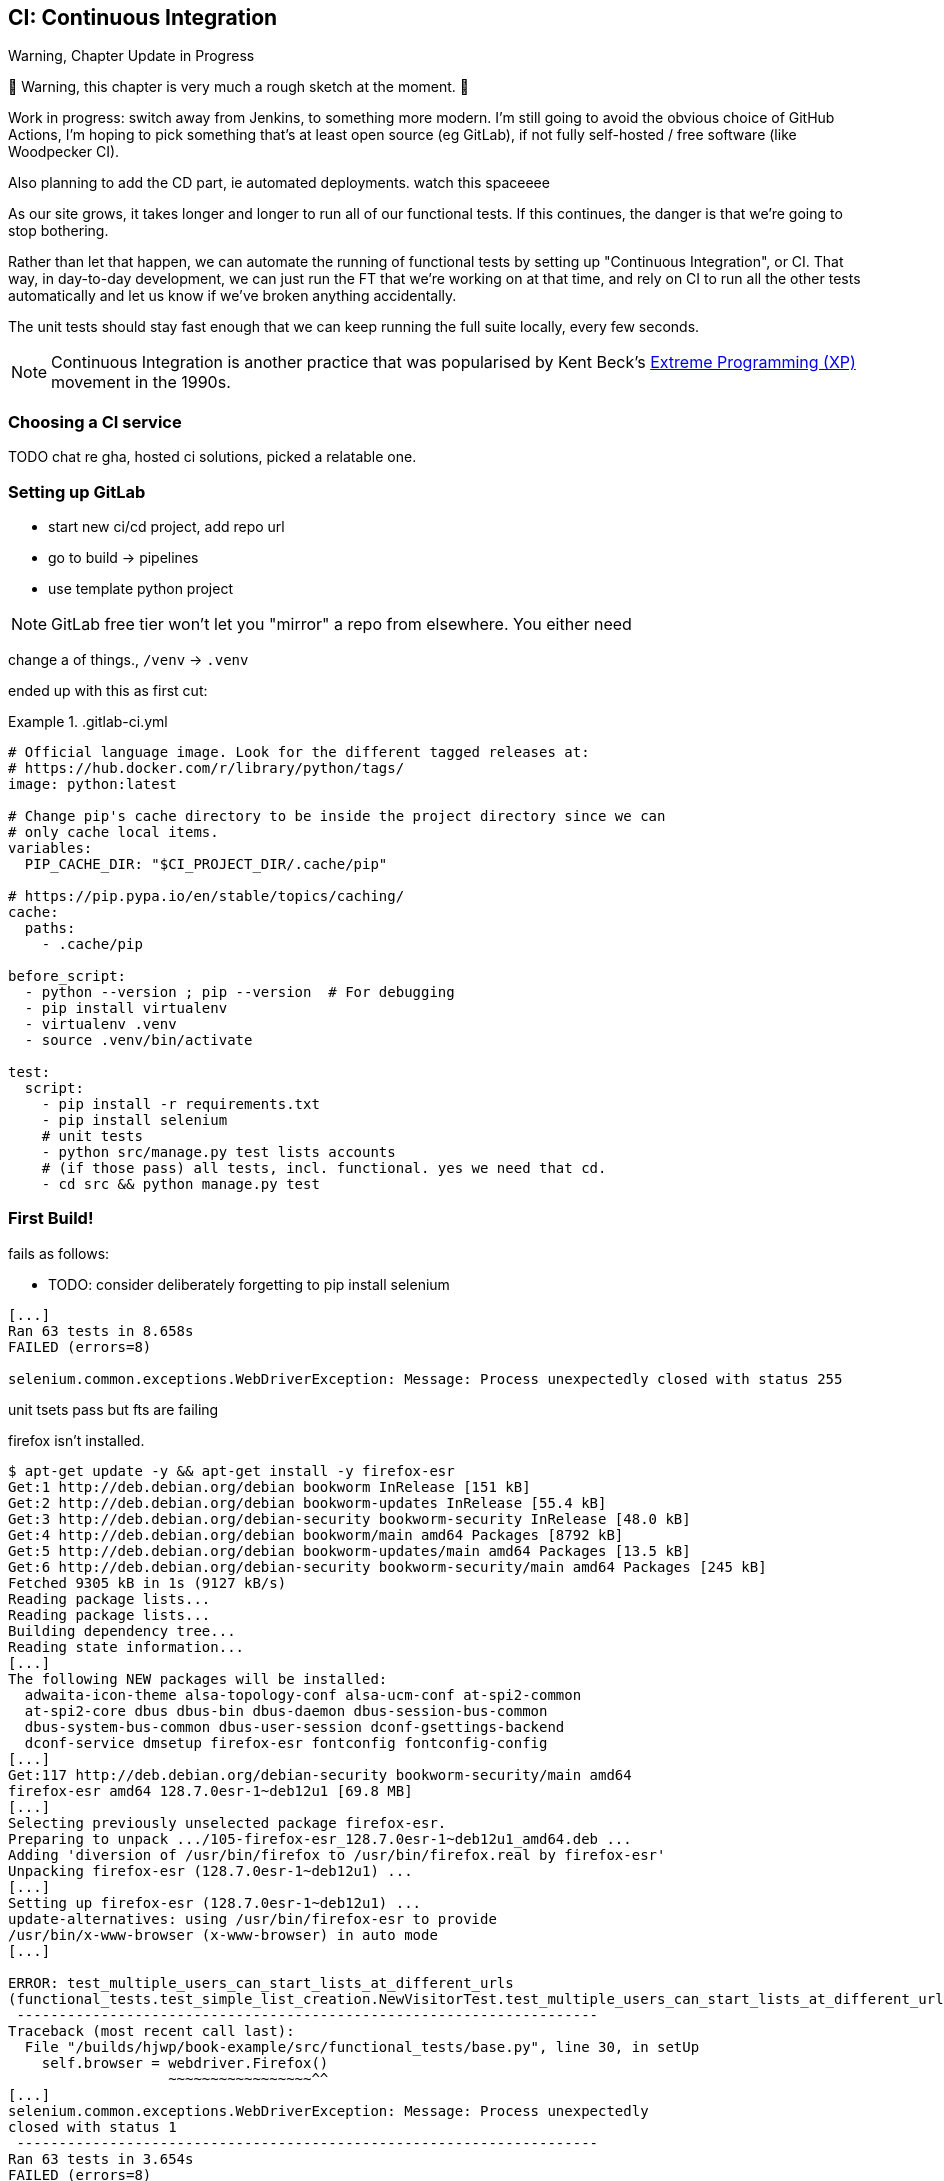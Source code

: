 [[chapter_25_CI]]
== CI: Continuous Integration


.Warning, Chapter Update in Progress
*******************************************************************************
🚧 Warning, this chapter is very much a rough sketch at the moment. 🚧

Work in progress: switch away from Jenkins,
to something more modern.
I'm still going to avoid the obvious choice of GitHub Actions,
I'm hoping to pick something that's at least open source (eg GitLab),
if not fully self-hosted / free software (like Woodpecker CI).

Also planning to add the CD part, ie automated deployments. 
watch this spaceeee

*******************************************************************************


((("Continuous Integration (CI)", id="CI24")))
((("Continuous Integration (CI)", "benefits of")))
As our site grows, it takes longer and longer to run all of our functional tests.
If this continues, the danger is that we're going to stop bothering.

Rather than let that happen, we can automate the running of functional tests
by setting up "Continuous Integration", or CI.
That way, in day-to-day development,
we can just run the FT that we're working on at that time,
and rely on CI to run all the other tests automatically
and let us know if we've broken anything accidentally.

The unit tests should stay fast enough that we can keep running
the full suite locally, every few seconds.

NOTE: Continuous Integration is another practice that was popularised by
    Kent Beck's 
    https://martinfowler.com/bliki/ExtremeProgramming.html[Extreme Programming (XP)]
    movement in the 1990s.

=== Choosing a CI service

((("Continuous Integration (CI)", "choosing a service")))
TODO chat re gha, hosted ci solutions, picked a relatable one.


=== Setting up GitLab

* start new ci/cd project, add repo url
* go to build -> pipelines
* use template python project

NOTE: GitLab free tier won't let you "mirror" a repo from elsewhere.
    You either need


change a of things., `/venv` -> `.venv`

ended up with this as first cut:


[role="sourcecode"]
..gitlab-ci.yml
====
[source,yaml]
----
# Official language image. Look for the different tagged releases at:
# https://hub.docker.com/r/library/python/tags/
image: python:latest

# Change pip's cache directory to be inside the project directory since we can
# only cache local items.
variables:
  PIP_CACHE_DIR: "$CI_PROJECT_DIR/.cache/pip"

# https://pip.pypa.io/en/stable/topics/caching/
cache:
  paths:
    - .cache/pip

before_script:
  - python --version ; pip --version  # For debugging
  - pip install virtualenv
  - virtualenv .venv
  - source .venv/bin/activate

test:
  script:
    - pip install -r requirements.txt
    - pip install selenium
    # unit tests
    - python src/manage.py test lists accounts
    # (if those pass) all tests, incl. functional. yes we need that cd.
    - cd src && python manage.py test

----
====


=== First Build!

fails as follows:


* TODO: consider deliberately forgetting to pip install selenium

----
[...]
Ran 63 tests in 8.658s
FAILED (errors=8)

selenium.common.exceptions.WebDriverException: Message: Process unexpectedly closed with status 255
----

unit tsets pass but fts are failing

firefox isn't installed.


[role="skipme small-code"]
----
$ apt-get update -y && apt-get install -y firefox-esr
Get:1 http://deb.debian.org/debian bookworm InRelease [151 kB]
Get:2 http://deb.debian.org/debian bookworm-updates InRelease [55.4 kB]
Get:3 http://deb.debian.org/debian-security bookworm-security InRelease [48.0 kB]
Get:4 http://deb.debian.org/debian bookworm/main amd64 Packages [8792 kB]
Get:5 http://deb.debian.org/debian bookworm-updates/main amd64 Packages [13.5 kB]
Get:6 http://deb.debian.org/debian-security bookworm-security/main amd64 Packages [245 kB]
Fetched 9305 kB in 1s (9127 kB/s)
Reading package lists...
Reading package lists...
Building dependency tree...
Reading state information...
[...]
The following NEW packages will be installed:
  adwaita-icon-theme alsa-topology-conf alsa-ucm-conf at-spi2-common
  at-spi2-core dbus dbus-bin dbus-daemon dbus-session-bus-common
  dbus-system-bus-common dbus-user-session dconf-gsettings-backend
  dconf-service dmsetup firefox-esr fontconfig fontconfig-config
[...]
Get:117 http://deb.debian.org/debian-security bookworm-security/main amd64
firefox-esr amd64 128.7.0esr-1~deb12u1 [69.8 MB]
[...]
Selecting previously unselected package firefox-esr.
Preparing to unpack .../105-firefox-esr_128.7.0esr-1~deb12u1_amd64.deb ...
Adding 'diversion of /usr/bin/firefox to /usr/bin/firefox.real by firefox-esr'
Unpacking firefox-esr (128.7.0esr-1~deb12u1) ...
[...]
Setting up firefox-esr (128.7.0esr-1~deb12u1) ...
update-alternatives: using /usr/bin/firefox-esr to provide
/usr/bin/x-www-browser (x-www-browser) in auto mode
[...]

ERROR: test_multiple_users_can_start_lists_at_different_urls
(functional_tests.test_simple_list_creation.NewVisitorTest.test_multiple_users_can_start_lists_at_different_urls)
 ---------------------------------------------------------------------
Traceback (most recent call last):
  File "/builds/hjwp/book-example/src/functional_tests/base.py", line 30, in setUp
    self.browser = webdriver.Firefox()
                   ~~~~~~~~~~~~~~~~~^^
[...]
selenium.common.exceptions.WebDriverException: Message: Process unexpectedly
closed with status 1
 ---------------------------------------------------------------------
Ran 63 tests in 3.654s
FAILED (errors=8)
----

Ooops still not.



[role="sourcecode"]
..gitlab-ci.yml
====
[source,yaml]
----
variables:
  # Change pip's cache directory to be inside the project directory since we can
  # only cache local items.
  PIP_CACHE_DIR: "$CI_PROJECT_DIR/.cache/pip"
  # make firefox run without a display
  MOZ_HEADLESS: "1"
----
====


and insert success image.



* TODO: can we show some sort of failure, maybe a flaky test here?


=== Alternatively: forgejo

DISABLE_REGISTRATION: true


=== Taking Screenshots

((("Continuous Integration (CI)", "screenshots", id="CIscreen24")))
((("screenshots", id="screen24")))
((("debugging", "screenshots for", id="DBscreen24")))
To be able to debug unexpected failures that happen on a remote server,
it would be good to see a picture of the screen at the moment of the failure,
and maybe also a dump of the HTML of the page.

We can do that using some custom logic in our FT class `tearDown`.
We'll need to do a bit of introspection of `unittest` internals,
a private attribute called `._outcome`,
but this will work:

[role="sourcecode"]
.src/functional_tests/base.py (ch23l006)
====
[source,python]
----
import os
import time
from datetime import datetime
from pathlib import Path
[...]
MAX_WAIT = 5

SCREEN_DUMP_LOCATION = Path(__file__).absolute().parent / "screendumps"
[...]

    def tearDown(self):
        if self._test_has_failed():
            if not SCREEN_DUMP_LOCATION.exists():
                SCREEN_DUMP_LOCATION.mkdir(parents=True)
            self.take_screenshot()
            self.dump_html()
        self.browser.quit()
        super().tearDown()

    def _test_has_failed(self):
        # slightly obscure but couldn't find a better way!
        return self._outcome.result.failures or self._outcome.result.errors
----
====


We first create a directory for our screenshots if necessary.
Then we iterate through all the open browser tabs and pages,
and use a Selenium methods, `get_screenshot_as_file()`
and the attribute `browser.page_source`,
for our image and HTML dumps, respectively:

[role="sourcecode"]
.src/functional_tests/base.py (ch23l007)
====
[source,python]
----
    def take_screenshot(self):
        path = SCREEN_DUMP_LOCATION / self._get_filename("png")
        print("screenshotting to", path)
        self.browser.get_screenshot_as_file(str(path))

    def dump_html(self):
        path = SCREEN_DUMP_LOCATION / self._get_filename("html")
        print("dumping page HTML to", path)
        path.write_text(self.browser.page_source)
----
====


And finally here's a way of generating a unique filename identifier,
which includes the name of the test and its class, as well as a timestamp:

[role="sourcecode small-code"]
.src/functional_tests/base.py (ch23l008)
====
[source,python]
----
    def _get_filename(self, extension):
        timestamp = datetime.now().isoformat().replace(":", ".")[:19]
        return (
            f"{self.__class__.__name__}.{self._testMethodName}-{timestamp}.{extension}"
        )
----
====

You can test this first locally by deliberately breaking one of the tests,
with a `self.fail()` for example, and you'll see something like this:

[role="dofirst-ch21l009"]
----
[...]
.Fscreenshotting to ...goat-book/src/functional_tests/screendumps/MyListsTest.t
est_logged_in_users_lists_are_saved_as_my_lists-[...]
dumping page HTML to ...goat-book/src/functional_tests/screendumps/MyListsTest.
test_logged_in_users_lists_are_saved_as_my_lists-[...]
----

Revert the `self.fail()`, then commit and push:

[role="dofirst-ch21l010"]
[subs="specialcharacters,quotes"]
----
$ *git diff*  # changes in base.py
$ *echo "src/functional_tests/screendumps" >> .gitignore*
$ *git commit -am "add screenshot on failure to FT runner"*
$ *git push*
----

* TODO resume here

And when we rerun the build on Gitlab, we see something like this:

[role="skipme small-code"]
----
screenshotting to ./builds/hjwp/book-example/functional_tests/
screendumps/LoginTest.test_can_get_email_link_to_log_in-window0-2014-01-22T17.45.12.png
dumping page HTML to ./builds/hjwp/book-example/functional_tests/
screendumps/LoginTest.test_can_get_email_link_to_log_in-window0-2014-01-22T17.45.12.html
----


* TODO show these in gitlab ui


And then we look at the screenshot, as shown in <<normal-screenshot>>.

// TODO needs updating for latest bootstrap etc

[[normal-screenshot]]
[role="width-75"]
.Screenshot looking normal
image::images/twp2_2411.png["Screenshot of site page"]



=== If in Doubt, Try Bumping the Timeout!

((("", startref="CIscreen24")))
((("", startref="screen24")))
((("", startref="DBscreen24")))
((("Continuous Integration (CI)", "timeout bumping")))
((("CI", "timeout bumping")))
Hm.  No obvious clues there.
Well, when in doubt, bump the timeout, as the old adage goes:

[role="sourcecode skipme"]
.src/functional_tests/base.py
====
[source,python]
----
MAX_WAIT = 10
----
====

Then we can rerun the build by pushing, and confirm it now works,


* TODO screenshot



=== Running Our JavaScript Tests in CI

((("Continuous Integration (CI)", "QUnit JavaScript tests", id="CIjs5")))
((("JavaScript testing", "in CI", secondary-sortas="CI", id="JSCI")))
There's a set of tests we almost forgot--the JavaScript tests.
Currently our "test runner" is an actual web browser.q
To get them running in CI, we need a command-line test runner.

* TODO: npm-browser-runner


==== Installing node

It's time to stop pretending we're not in the JavaScript game.
We're doing web development.  That means we do JavaScript.
That means we're going to end up with node.js on our computers.
It's just the way it has to be.

Follow the instructions on the http://nodejs.org/[node.js homepage].
There are installers for Windows and Mac,
and repositories for popular Linux distros.

* TODO: mention nvm


==== Adding A Build Steps for Js

* TODO 


((("", startref="CIjs5")))
((("", startref="JSCI")))

=== Tests now pass

And there we are!  A complete CI build featuring all of our tests!



* TODO screenshot

Nice to know that, no matter how lazy I get
about running the full test suite on my own machine, the CI server will catch me.
Another one of the Testing Goat's agents in cyberspace, watching over us...


=== Continuous Delivery (CD)

Tricky!

building and running a docker image can only be done on a `docker.git` image,
but we want `python:slim` to run our tests,
and to actually have ansible installed

idea 1:

- build and push a docker image to gitlab registry after each ci run
- deploy to staging using the new image tag
- run tests against staging


idea 2:
- run tests inside docker  (needs an image with firefox tho)
- run fts inside docker against _another_ docker container
- deploy from inside docker





.Tips on CI and Selenium Best Practices
*******************************************************************************

Set up CI as soon as possible for your project::
    As soon as your functional tests take more than a few seconds to run,
    you'll find yourself avoiding running them all. Give this job to a CI
    server, to make sure that all your tests are getting run somewhere.
    ((("Selenium", "best CI practices")))
    ((("Continuous Integration (CI)", "tips")))
    

Set up screenshots and HTML dumps for failures::
    Debugging test failures is easier if you can see what the page looked
    like when the failure occurred.  This is particularly useful for debugging
    CI failures, but it's also very useful for tests that you run locally.
    ((("screenshots")))
    ((("debugging", "screenshots for")))
    ((("HTML", "screenshot dumps")))

Be prepared to bump your timeouts::
    A CI server may not be as speedy as your laptop,
    especially if it's under load, running multiple tests at the same time.
    Be prepared to be even more generous with your timeouts,
    in order to minimise the chance of random failures.
    ((("Flaky tests")))

Look into hooking up CI and staging::
    Tests that use `LiveServerTestCase` are all very well for dev boxes,
    but the true reassurance comes from running your tests against a real 
    server.  Look into getting your CI server to deploy to your staging server,
    and run the functional tests against that instead.  It has the side benefit
    of testing your automated deploy scripts.((("", startref="CI24")))
    ((("Continuous Integration (CI)", "staging and")))
    ((("staging sites", "continuous integrations and")))
    
*******************************************************************************

